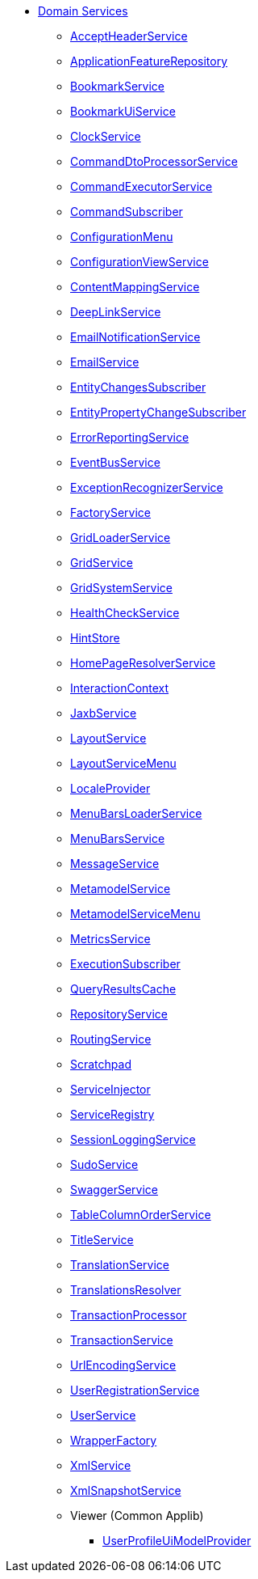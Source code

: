 
* xref:refguide:applib-svc:about.adoc[Domain Services]

** xref:refguide:applib:index/services/acceptheader/AcceptHeaderService.adoc[AcceptHeaderService]
** xref:refguide:applib:index/services/appfeat/ApplicationFeatureRepository.adoc[ApplicationFeatureRepository]
** xref:refguide:applib:index/services/bookmark/BookmarkService.adoc[BookmarkService]
** xref:refguide:applib:index/services/bookmarkui/BookmarkUiService.adoc[BookmarkUiService]
** xref:refguide:applib:index/services/clock/ClockService.adoc[ClockService]
** xref:refguide:applib:index/services/commanddto/processor/spi/CommandDtoProcessorService.adoc[CommandDtoProcessorService]
** xref:refguide:applib:index/services/command/CommandExecutorService.adoc[CommandExecutorService]
** xref:refguide:applib:index/services/publishing/spi/CommandSubscriber.adoc[CommandSubscriber]
** xref:refguide:applib:index/services/confview/ConfigurationMenu.adoc[ConfigurationMenu]
** xref:refguide:applib:index/services/confview/ConfigurationViewService.adoc[ConfigurationViewService]
** xref:refguide:applib:index/services/conmap/ContentMappingService.adoc[ContentMappingService]
** xref:refguide:applib:index/services/linking/DeepLinkService.adoc[DeepLinkService]
** xref:refguide:applib:index/services/userreg/EmailNotificationService.adoc[EmailNotificationService]
** xref:refguide:applib:index/services/email/EmailService.adoc[EmailService]
** xref:refguide:applib:index/services/publishing/spi/EntityChangesSubscriber.adoc[EntityChangesSubscriber]
** xref:refguide:applib:index/services/publishing/spi/EntityPropertyChangeSubscriber.adoc[EntityPropertyChangeSubscriber]
** xref:refguide:applib:index/services/error/ErrorReportingService.adoc[ErrorReportingService]
** xref:refguide:applib:index/services/eventbus/EventBusService.adoc[EventBusService]
** xref:refguide:applib:index/services/exceprecog/ExceptionRecognizerService.adoc[ExceptionRecognizerService]
** xref:refguide:applib:index/services/factory/FactoryService.adoc[FactoryService]
** xref:refguide:applib:index/services/grid/GridLoaderService.adoc[GridLoaderService]
** xref:refguide:applib:index/services/grid/GridService.adoc[GridService]
** xref:refguide:applib:index/services/grid/GridSystemService.adoc[GridSystemService]
** xref:refguide:applib:index/services/health/HealthCheckService.adoc[HealthCheckService]
** xref:refguide:applib:index/services/hint/HintStore.adoc[HintStore]
** xref:refguide:applib:index/services/homepage/HomePageResolverService.adoc[HomePageResolverService]
** xref:refguide:applib:index/services/iactn/InteractionContext.adoc[InteractionContext]
** xref:refguide:applib:index/services/jaxb/JaxbService.adoc[JaxbService]
** xref:refguide:applib:index/services/layout/LayoutService.adoc[LayoutService]
** xref:refguide:applib:index/services/layout/LayoutServiceMenu.adoc[LayoutServiceMenu]
** xref:refguide:applib:index/services/i18n/LocaleProvider.adoc[LocaleProvider]
** xref:refguide:applib:index/services/menu/MenuBarsLoaderService.adoc[MenuBarsLoaderService]
** xref:refguide:applib:index/services/menu/MenuBarsService.adoc[MenuBarsService]
** xref:refguide:applib:index/services/message/MessageService.adoc[MessageService]
** xref:refguide:applib:index/services/metamodel/MetaModelService.adoc[MetamodelService]
** xref:refguide:applib:index/services/metamodel/MetaModelServiceMenu.adoc[MetamodelServiceMenu]
** xref:refguide:applib:index/services/metrics/MetricsService.adoc[MetricsService]
** xref:refguide:applib:index/services/publishing/spi/ExecutionSubscriber.adoc[ExecutionSubscriber]
** xref:refguide:applib:index/services/queryresultscache/QueryResultsCache.adoc[QueryResultsCache]
** xref:refguide:applib:index/services/repository/RepositoryService.adoc[RepositoryService]
** xref:refguide:applib:index/services/routing/RoutingService.adoc[RoutingService]
** xref:refguide:applib:index/services/scratchpad/Scratchpad.adoc[Scratchpad]
** xref:refguide:applib:index/services/inject/ServiceInjector.adoc[ServiceInjector]
** xref:refguide:applib:index/services/registry/ServiceRegistry.adoc[ServiceRegistry]
** xref:refguide:applib:index/services/session/SessionLoggingService.adoc[SessionLoggingService]
** xref:refguide:applib:index/services/sudo/SudoService.adoc[SudoService]
** xref:refguide:applib:index/services/swagger/SwaggerService.adoc[SwaggerService]
** xref:refguide:applib:index/services/tablecol/TableColumnOrderService.adoc[TableColumnOrderService]
** xref:refguide:applib:index/services/title/TitleService.adoc[TitleService]
** xref:refguide:applib:index/services/i18n/TranslationService.adoc[TranslationService]
** xref:refguide:applib:index/services/i18n/TranslationsResolver.adoc[TranslationsResolver]
** xref:refguide:applib:index/services/xactn/TransactionalProcessor.adoc[TransactionProcessor]
** xref:refguide:applib:index/services/xactn/TransactionService.adoc[TransactionService]
** xref:refguide:applib:index/services/urlencoding/UrlEncodingService.adoc[UrlEncodingService]
** xref:refguide:applib:index/services/userreg/UserRegistrationService.adoc[UserRegistrationService]
** xref:refguide:applib:index/services/user/UserService.adoc[UserService]
** xref:refguide:applib:index/services/wrapper/WrapperFactory.adoc[WrapperFactory]
** xref:refguide:applib:index/services/xml/XmlService.adoc[XmlService]
** xref:refguide:applib:index/services/xmlsnapshot/XmlSnapshotService.adoc[XmlSnapshotService]

** Viewer (Common Applib)
*** xref:refguide:viewer:index/common/applib/services/userprof/UserProfileUiModelProvider.adoc[UserProfileUiModelProvider]


